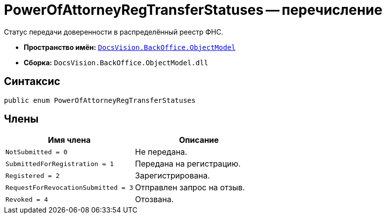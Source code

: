 = PowerOfAttorneyRegTransferStatuses -- перечисление

Статус передачи доверенности в распределённый реестр ФНС.

* *Пространство имён:* `xref:Platform-ObjectModel:ObjectModel_NS.adoc[DocsVision.BackOffice.ObjectModel]`
* *Сборка:* `DocsVision.BackOffice.ObjectModel.dll`

== Синтаксис

[source,csharp]
----
public enum PowerOfAttorneyRegTransferStatuses
----

== Члены

[cols=",",options="header"]
|===
|Имя члена |Описание
|`NotSubmitted = 0` |Не передана.
|`SubmittedForRegistration = 1` |Передана на регистрацию.
|`Registered = 2` |Зарегистрирована.
|`RequestForRevocationSubmitted = 3` |Отправлен запрос на отзыв.
|`Revoked = 4` |Отозвана.
|===
